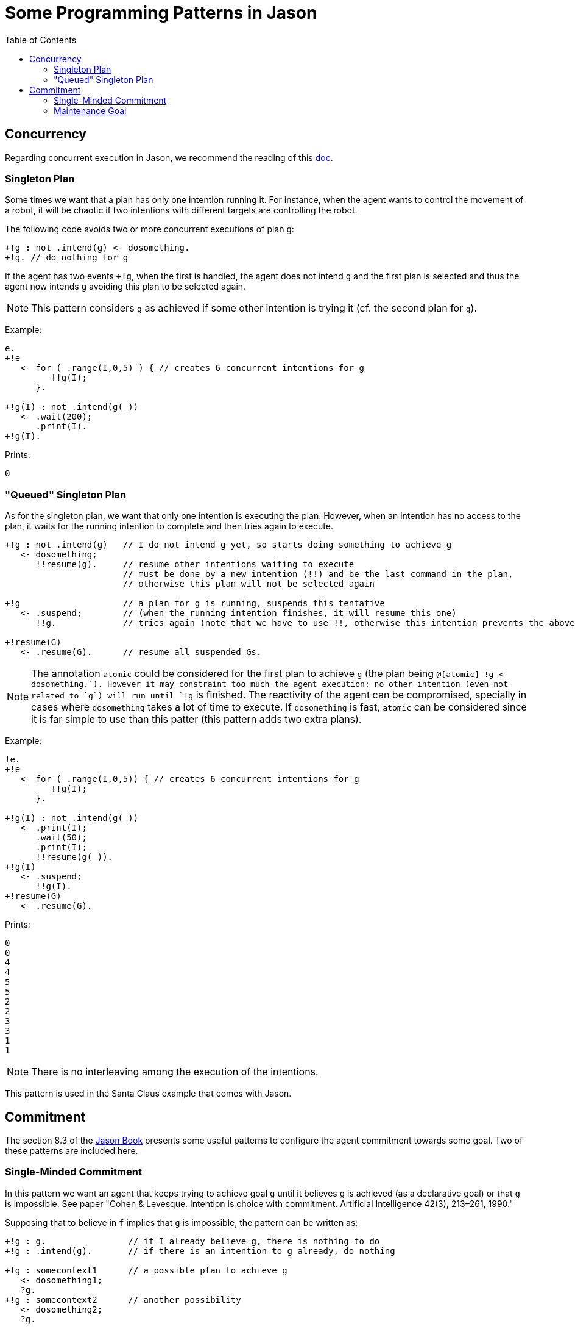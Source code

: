 = Some Programming Patterns in Jason
:toc: right
:source-highlighter: coderay
:coderay-linenums-mode: inline
:icons: font
:prewrap!:

ifdef::env-github[]
:tip-caption: :bulb:
:note-caption: :information_source:
:important-caption: :heavy_exclamation_mark:
:caution-caption: :fire:
:warning-caption: :warning:
endif::[]


ifdef::env-github[:outfilesuffix: .adoc]

== Concurrency

Regarding concurrent execution in Jason, we recommend the reading of this https://github.com/jason-lang/jason/blob/develop/doc/tech/concurrency.adoc[doc].


=== Singleton Plan

Some times we want that a plan has only one intention running it. For instance, when the agent wants to control the movement of a robot, it will be chaotic if two intentions with different targets are controlling the robot.

The following code avoids two or more concurrent executions of plan `g`:

----
+!g : not .intend(g) <- dosomething.
+!g. // do nothing for g
----

If the agent has two events `+!g`, when the first is handled, the agent does not intend `g` and the first plan is selected and thus the agent now intends `g` avoiding this plan to be selected again.

NOTE: This pattern considers `g` as achieved if some other intention is trying it (cf. the second plan for `g`).

Example:
----
e.
+!e
   <- for ( .range(I,0,5) ) { // creates 6 concurrent intentions for g
         !!g(I);
      }.

+!g(I) : not .intend(g(_))
   <- .wait(200);
      .print(I).
+!g(I).
----

Prints:
----
0
----

=== "Queued" Singleton Plan

As for the singleton plan, we want that only one intention is executing the plan. However, when an intention has no access to the plan, it waits for the running intention to complete and then tries again to execute.
----
+!g : not .intend(g)   // I do not intend g yet, so starts doing something to achieve g
   <- dosomething;
      !!resume(g).     // resume other intentions waiting to execute
                       // must be done by a new intention (!!) and be the last command in the plan,
                       // otherwise this plan will not be selected again

+!g                    // a plan for g is running, suspends this tentative
   <- .suspend;        // (when the running intention finishes, it will resume this one)
      !!g.             // tries again (note that we have to use !!, otherwise this intention prevents the above plan to be selected)

+!resume(G)
   <- .resume(G).      // resume all suspended Gs.
----

NOTE: The annotation `atomic` could be considered for the first plan to achieve `g` (the plan being `@[atomic] +!g <- dosomething.`). However it may constraint too much the agent execution: no other intention (even not related to `g`) will run until `+!g` is finished. The reactivity of the agent can be compromised, specially in cases where `dosomething` takes a lot of time to execute. If `dosomething` is fast, `atomic` can be considered since it is far simple to use than this patter (this pattern adds two extra plans).


Example:
----
!e.
+!e
   <- for ( .range(I,0,5)) { // creates 6 concurrent intentions for g
         !!g(I);
      }.

+!g(I) : not .intend(g(_))
   <- .print(I);
      .wait(50);
      .print(I);
      !!resume(g(_)).
+!g(I)
   <- .suspend;
      !!g(I).
+!resume(G)
   <- .resume(G).
----

Prints:
----
0
0
4
4
5
5
2
2
3
3
1
1
----

NOTE: There is no interleaving among the execution of the intentions.

This pattern is used in the Santa Claus example that comes with Jason.

== Commitment

The section 8.3 of the http://jason.sf.net/jBook[Jason Book] presents some useful patterns to configure the agent commitment towards some goal. Two of these patterns are included here.

=== Single-Minded Commitment

In this pattern we want an agent that keeps trying to achieve goal `g` until it believes `g` is achieved (as a declarative goal) or that `g` is impossible. See paper "Cohen & Levesque. Intention is choice with commitment. Artificial Intelligence 42(3), 213–261, 1990."

Supposing that to believe in `f` implies that `g` is impossible, the pattern can be written as:

----
+!g : g.                // if I already believe g, there is nothing to do
+!g : .intend(g).       // if there is an intention to g already, do nothing

+!g : somecontext1      // a possible plan to achieve g
   <- dosomething1;
   ?g.
+!g : somecontext2      // another possibility
   <- dosomething2;
   ?g.

+!g : !g.               // no applicable plan, keeps trying
-!g <- !g.              // if the above plans have failed, keeps trying hopping for better conditions
+g <- .succeed_goal(g). // stops trying g if g
+f <- .fail_goal(g).    // stops trying g if f
----

NOTE: The plans to achieve `g` end with `?g`, so they only succeed if after doing something to acheive `g` the agent believes `g` (for instance, it perceives `g`).

In Jason, a directive is available to simplify the use of this pattern:
----
{ begin smc(g,f) }
+!g : somecontext1 <- dosomething1.
+!g : somecontext2 <- dosomething2.
{ end }
----

=== Maintenance Goal

In the case of a maintenance goal, the agent should keep `g` always true. Whenever it realises that `g` is no longer in its belief base, it attempts to bring about `g` again by having the respective (declarative) achievement goal.

----
-g <- !g.

// the code to achieve g follows

{ begin bc(g) }
+!g : somecontext1 <- dosomething1.
+!g : somecontext2 <- dosomething2.
{ end }
----

NOTE: BC (Blindly Commitment) is a pattern similar to SMC, without the failure condition `f`.
